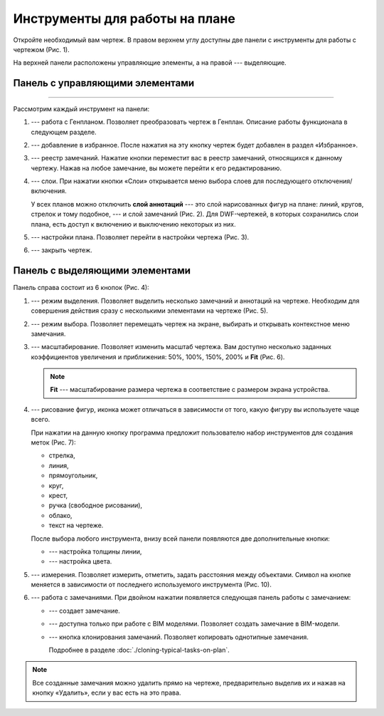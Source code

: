 Инструменты для работы на плане
===============================

Откройте необходимый вам чертеж.
В правом верхнем углу доступны две панели с инструменты для работы с чертежом (Рис. 1).

..  thumbnail:: images/plans-instruments/plans-instrument-1-plan-with-panels.png
    :alt: Чертёж
    :align: center
    :title: Рис. 1. Чертеж с панелями инструментов
    :show_caption: True

На верхней панели расположены управляющие элементы, а на правой --- выделяющие.

Панель с управляющими элементами
--------------------------------

..  thumbnail:: images/plans-instruments/plans-instrument-2-manage-panel.png
    :alt: Панель с управляющими элементами
    :align: center
    :width: 50%

----

Рассмотрим каждый инструмент на панели:

#.  |Genplan-Button| --- работа с Генпланом. Позволяет преобразовать чертеж в Генплан. Описание работы функционала в следующем разделе.
#.  |Favorite-Button| --- добавление в избранное. После нажатия на эту кнопку чертеж будет добавлен в раздел «Избранное». 
#.  |Task-Registry-Button| --- реестр замечаний. Нажатие кнопки переместит вас в реестр замечаний, относящихся к данному чертежу.
    Нажав на любое замечание, вы можете перейти к его редактированию.
#.  |Layers-Button| --- слои. При нажатии кнопки «Слои» открывается меню выбора слоев для последующего отключения/включения.
 
    У всех планов можно отключить **слой аннотаций** --- это слой нарисованных фигур на плане: линий, кругов, стрелок и тому подобное, ---
    и слой замечаний (Рис. 2). Для DWF-чертежей, в которых сохранились слои плана, есть доступ к включению и выключению некоторых из них.

    ..  thumbnail:: images/plans-instruments/plans-instrument-6-manage-panel-layers.png
        :alt: Работа со слоями
        :width: 50%
        :title: Рис. 2. Работа со слоями
        :show_caption: True

#.  |Settings-Button| --- настройки плана. Позволяет перейти в настройки чертежа (Рис. 3).

    ..  thumbnail:: images/plans-instruments/plans-instrument-7-manage-panel-settings.png
        :alt: Настройки чертежа
        :align: center
        :title: Рис. 3. Окно настроек чертежа
        :show_caption: True

#.  |Exit-Button| --- закрыть чертеж.

Панель с выделяющими элементами
-------------------------------

Панель справа состоит из 6 кнопок (Рис. 4):

..  thumbnail:: images/plans-instruments/plans-instrument-9-selection-panel.png
    :alt: Работа со слоями
    :width: 40%
    :title: Рис. 4. Инструменты для работы с чертежом
    :show_caption: True

#.  |Selection-Button| --- режим выделения. Позволяет выделить несколько замечаний и аннотаций на чертеже.
    Необходим для совершения действия сразу с несколькими элементами на чертеже (Рис. 5).

    ..  only:: html

        ..  thumbnail:: images/plans-instruments/plans-instrument-10-selection-panel-selection.gif
            :alt: Работа со слоями
            :align: center
            :title: Рис. 5. Панель выделения
            :show_caption: True

    ..  only:: latex

        ..  figure:: images/plans-instruments/plans-instrument-10-selection-panel-selection.png
            :alt: Работа со слоями
            :align: center

            Рис. 5. Панель выделения.

#.  |Choose-Button| --- режим выбора. Позволяет перемещать чертеж на экране, выбирать и открывать контекстное меню замечания.
#.  |Scale-Button| --- масштабирование. Позволяет изменить масштаб чертежа.
    Вам доступно несколько заданных коэффициентов увеличения и приближения:
    50%, 100%, 150%, 200% и **Fit** (Рис. 6).

    ..  thumbnail:: images/plans-instruments/plans-instrument-12-selection-panel-scale.png
        :alt: Масштабирование
        :width: 50%
        :title: Рис. 6. Заданные коэффициенты масштабирование.
        :show_caption: True

    ..  note:: **Fit** --- масштабирование размера чертежа в соответствие с размером экрана устройства.

#.  |Drawing-Button| --- рисование фигур, иконка может отличаться в зависимости от того, какую фигуру вы используете чаще всего.
    
    При нажатии на данную кнопку программа предложит пользователю набор инструментов для создания меток (Рис. 7):
    
    *   стрелка,
    *   линия,
    *   прямоугольник,
    *   круг,
    *   крест,
    *   ручка (свободное рисовании),
    *   облако,
    *   текст на чертеже.

    ..  thumbnail:: images/plans-instruments/plans-instrument-13-selection-panel-drawing.png
        :alt: Метки
        :width: 70%
        :title: Рис. 7. Набор инструментов для создания меток
        :show_caption: True

    После выбора любого инструмента, внизу всей панели появляются две дополнительные кнопки:
    
    *   |Width-Button| --- настройка толщины линии,

        ..  thumbnail:: images/plans-instruments/plans-instrument-10-selection-panel-width.png
            :alt: Толщина линии
            :width: 50%
            :title: Рис. 8. Настройка толщины линии
            :show_caption: True

    *   |Color-Button| --- настройка цвета.

        ..  thumbnail:: images/plans-instruments/plans-instrument-10-selection-panel-color.png
            :alt: Цвет линии
            :width: 40%
            :title: Рис. 9. Настройка цвета
            :show_caption: True

#.  |Measurements-Button| --- измерения. Позволяет измерить, отметить, задать расстояния между объектами.
    Символ на кнопке меняется в зависимости от последнего используемого инструмента (Рис. 10).

    ..  thumbnail:: images/plans-instruments/plans-instrument-14-selection-panel-measurements.png
        :alt: Работа со слоями
        :width: 40%
        :title: Рис. 10. Набор инструментов для измерения
        :show_caption: True

#.  |Tasks-Creating-Button| --- работа с замечаниями. При двойном нажатии появляется следующая панель работы с замечанием: 

    ..  thumbnail:: images/plans-instruments/plans-instrument-15-selection-panel-tasks.png
        :alt: Работа со слоями
        :width: 40%
        :title: Рис. 11. Панель замечаний
        :show_caption: True

    *   |Tasks-Creating-Button| --- создает замечание. 
    *   |Tasks-Bim-Button| --- доступна только при работе с BIM моделями. Позволяет создать замечание в BIM-модели.
    *   |Tasks-Button| --- кнопка клонирования замечаний. Позволяет копировать однотипные замечания.
        
        Подробнее в разделе :doc:`./cloning-typical-tasks-on-plan`.

..  note:: Все созданные замечания можно удалить прямо на чертеже, предварительно выделив их |Selection-Button| и нажав на кнопку
    «Удалить», если у вас есть на это права.

..  |Genplan-Button| image:: images/plans-instruments/plans-instrument-3-manage-panel-genplan.png
            :alt: Генплан
            :scale: 70%

..  |Favorite-Button| image:: images/plans-instruments/plans-instrument-4-manage-panel-favorite.png
            :alt: Избранное
            :scale: 70%

..  |Task-Registry-Button| image:: images/plans-instruments/plans-instrument-5-manage-panel-tasks-registry.png
            :alt: Реестр замечаний
            :scale: 70%

..  |Layers-Button| image:: images/plans-instruments/plans-instrument-6-manage-panel-layers-button.png
            :alt: Реестр замечаний
            :scale: 70%

..  |Settings-Button| image:: images/plans-instruments/plans-instrument-7-manage-panel-settings-button.png
            :alt: Настройки
            :scale: 70%

..  |Exit-Button| image:: images/plans-instruments/plans-instrument-8-manage-panel-exit.png
            :alt: Выход из чертежа
            :scale: 70%

..  |Selection-Button| image:: images/plans-instruments/plans-instrument-10-selection-panel-selection-button.png
            :alt: Выход из чертежа
            :scale: 70%

..  |Choose-Button| image:: images/plans-instruments/plans-instrument-11-selection-panel-choose-button.png
            :alt: Выход из чертежа
            :scale: 70%

..  |Scale-Button| image:: images/plans-instruments/plans-instrument-12-selection-panel-scale-button.png
            :alt: Выход из чертежа
            :scale: 70%
            
..  |Drawing-Button| image:: images/plans-instruments/plans-instrument-13-selection-panel-drawing-button.png
            :alt: Выход из чертежа
            :scale: 70%

..  |Width-Button| image:: images/plans-instruments/plans-instrument-10-selection-panel-width-button.png
            :alt: Выход из чертежа
            :scale: 70%

..  |Color-Button| image:: images/plans-instruments/plans-instrument-10-selection-panel-color-button.png
            :alt: Выбор цвета
            :scale: 70%

..  |Measurements-Button| image:: images/plans-instruments/plans-instrument-14-selection-panel-measurements-button.png
            :alt: Измерения
            :scale: 70%

..  |Tasks-Button| image:: images/plans-instruments/plans-instrument-15-selection-panel-tasks-button.png
            :alt: Работа с чертежами
            :scale: 70%

..  |Tasks-Creating-Button| image:: images/plans-instruments/plans-instrument-15-selection-panel-tasks-creating.png
            :alt: Создание замечаний
            :scale: 70%

..  |Tasks-Bim-Button| image:: images/plans-instruments/plans-instrument-15-selection-panel-tasks-bim.png
            :alt: BIM
            :scale: 70%

..  |Tasks-Clone-Button| image:: images/plans-instruments/plans-instrument-15-selection-panel-tasks-clone.png
            :alt: Клонирование
            :scale: 70%